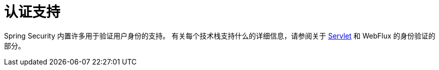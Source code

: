 [[authentication-support]]
= 认证支持

Spring Security 内置许多用于验证用户身份的支持。 有关每个技术栈支持什么的详细信息，请参阅关于 <<servlet-authentication,Servlet>>  和 WebFlux 的身份验证的部分。